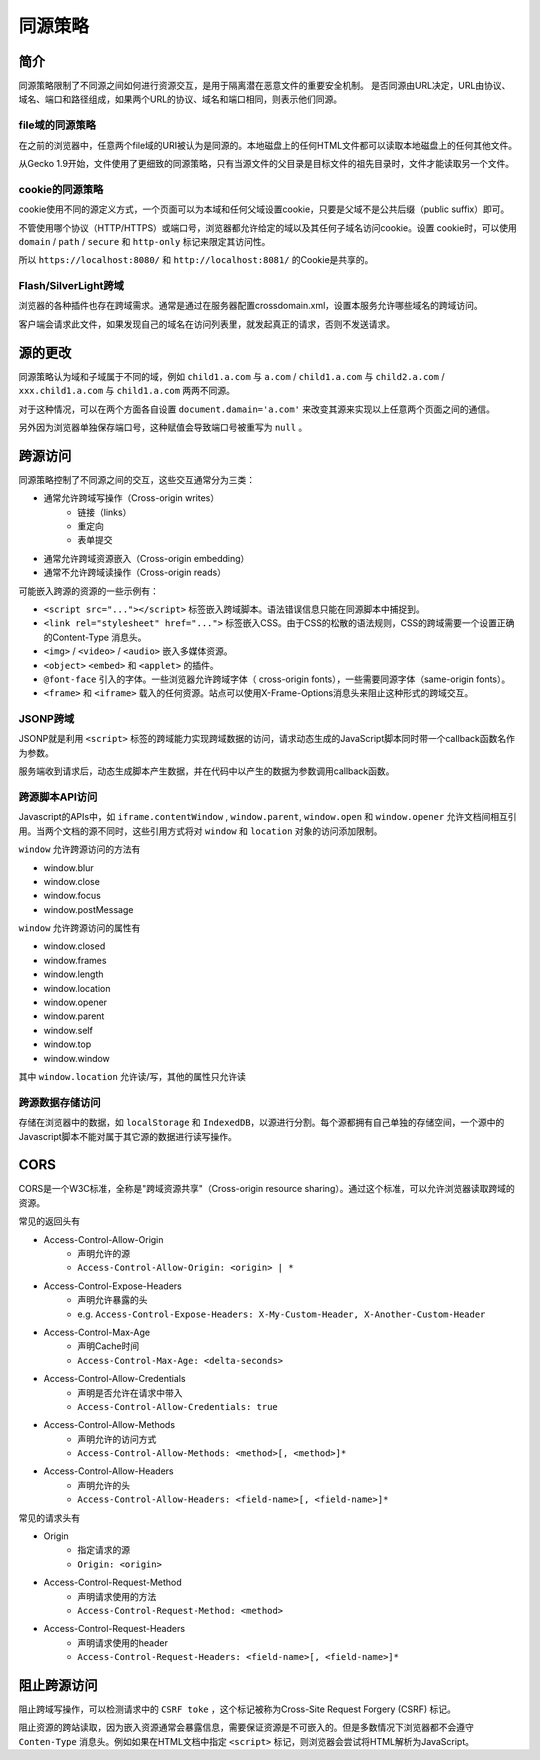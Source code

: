 同源策略
========================================

简介
----------------------------------------
同源策略限制了不同源之间如何进行资源交互，是用于隔离潜在恶意文件的重要安全机制。
是否同源由URL决定，URL由协议、域名、端口和路径组成，如果两个URL的协议、域名和端口相同，则表示他们同源。

file域的同源策略
~~~~~~~~~~~~~~~~~~~~~~~~~~~~~~~~~~~~~~~~
在之前的浏览器中，任意两个file域的URI被认为是同源的。本地磁盘上的任何HTML文件都可以读取本地磁盘上的任何其他文件。

从Gecko 1.9开始，文件使用了更细致的同源策略，只有当源文件的父目录是目标文件的祖先目录时，文件才能读取另一个文件。

cookie的同源策略
~~~~~~~~~~~~~~~~~~~~~~~~~~~~~~~~~~~~~~~~
cookie使用不同的源定义方式，一个页面可以为本域和任何父域设置cookie，只要是父域不是公共后缀（public suffix）即可。

不管使用哪个协议（HTTP/HTTPS）或端口号，浏览器都允许给定的域以及其任何子域名访问cookie。设置 cookie时，可以使用 ``domain`` / ``path`` / ``secure`` 和 ``http-only`` 标记来限定其访问性。

所以 ``https://localhost:8080/`` 和 ``http://localhost:8081/`` 的Cookie是共享的。

Flash/SilverLight跨域
~~~~~~~~~~~~~~~~~~~~~~~~~~~~~~~~~~~~~~~~
浏览器的各种插件也存在跨域需求。通常是通过在服务器配置crossdomain.xml，设置本服务允许哪些域名的跨域访问。

客户端会请求此文件，如果发现自己的域名在访问列表里，就发起真正的请求，否则不发送请求。

源的更改
----------------------------------------
同源策略认为域和子域属于不同的域，例如 ``child1.a.com`` 与 ``a.com`` / ``child1.a.com`` 与 ``child2.a.com`` / ``xxx.child1.a.com`` 与 ``child1.a.com`` 两两不同源。

对于这种情况，可以在两个方面各自设置 ``document.damain='a.com'`` 来改变其源来实现以上任意两个页面之间的通信。

另外因为浏览器单独保存端口号，这种赋值会导致端口号被重写为 ``null`` 。

跨源访问
----------------------------------------
同源策略控制了不同源之间的交互，这些交互通常分为三类：

+ 通常允许跨域写操作（Cross-origin writes）
    + 链接（links）
    + 重定向
    + 表单提交
+ 通常允许跨域资源嵌入（Cross-origin embedding）
+ 通常不允许跨域读操作（Cross-origin reads）

可能嵌入跨源的资源的一些示例有：

+ ``<script src="..."></script>`` 标签嵌入跨域脚本。语法错误信息只能在同源脚本中捕捉到。
+ ``<link rel="stylesheet" href="...">`` 标签嵌入CSS。由于CSS的松散的语法规则，CSS的跨域需要一个设置正确的Content-Type 消息头。
+ ``<img>`` / ``<video>`` / ``<audio>`` 嵌入多媒体资源。
+ ``<object>`` ``<embed>`` 和 ``<applet>`` 的插件。
+ ``@font-face`` 引入的字体。一些浏览器允许跨域字体（ cross-origin fonts），一些需要同源字体（same-origin fonts）。
+ ``<frame>`` 和 ``<iframe>`` 载入的任何资源。站点可以使用X-Frame-Options消息头来阻止这种形式的跨域交互。

JSONP跨域
~~~~~~~~~~~~~~~~~~~~~~~~~~~~~~~~~~~~~~~~
JSONP就是利用 ``<script>`` 标签的跨域能力实现跨域数据的访问，请求动态生成的JavaScript脚本同时带一个callback函数名作为参数。

服务端收到请求后，动态生成脚本产生数据，并在代码中以产生的数据为参数调用callback函数。

跨源脚本API访问
~~~~~~~~~~~~~~~~~~~~~~~~~~~~~~~~~~~~~~~~
Javascript的APIs中，如 ``iframe.contentWindow`` , ``window.parent``, ``window.open`` 和 ``window.opener`` 允许文档间相互引用。当两个文档的源不同时，这些引用方式将对 ``window`` 和 ``location`` 对象的访问添加限制。

``window`` 允许跨源访问的方法有

- window.blur
- window.close
- window.focus
- window.postMessage

``window`` 允许跨源访问的属性有

- window.closed
- window.frames
- window.length
- window.location
- window.opener
- window.parent
- window.self
- window.top
- window.window

其中 ``window.location`` 允许读/写，其他的属性只允许读

跨源数据存储访问
~~~~~~~~~~~~~~~~~~~~~~~~~~~~~~~~~~~~~~~~
存储在浏览器中的数据，如 ``localStorage`` 和 ``IndexedDB``，以源进行分割。每个源都拥有自己单独的存储空间，一个源中的Javascript脚本不能对属于其它源的数据进行读写操作。

CORS
----------------------------------------
CORS是一个W3C标准，全称是"跨域资源共享"（Cross-origin resource sharing）。通过这个标准，可以允许浏览器读取跨域的资源。

常见的返回头有

- Access-Control-Allow-Origin
    - 声明允许的源
    - ``Access-Control-Allow-Origin: <origin> | *``
- Access-Control-Expose-Headers
    - 声明允许暴露的头
    - e.g. ``Access-Control-Expose-Headers: X-My-Custom-Header, X-Another-Custom-Header``
- Access-Control-Max-Age
    - 声明Cache时间
    - ``Access-Control-Max-Age: <delta-seconds>``
- Access-Control-Allow-Credentials
    - 声明是否允许在请求中带入
    - ``Access-Control-Allow-Credentials: true``
- Access-Control-Allow-Methods
    - 声明允许的访问方式
    - ``Access-Control-Allow-Methods: <method>[, <method>]*``
- Access-Control-Allow-Headers
    - 声明允许的头
    - ``Access-Control-Allow-Headers: <field-name>[, <field-name>]*``

常见的请求头有

- Origin
    - 指定请求的源
    - ``Origin: <origin>``
- Access-Control-Request-Method
    - 声明请求使用的方法
    - ``Access-Control-Request-Method: <method>``
- Access-Control-Request-Headers
    - 声明请求使用的header
    - ``Access-Control-Request-Headers: <field-name>[, <field-name>]*``

阻止跨源访问
----------------------------------------
阻止跨域写操作，可以检测请求中的 ``CSRF toke`` ，这个标记被称为Cross-Site Request Forgery (CSRF) 标记。

阻止资源的跨站读取，因为嵌入资源通常会暴露信息，需要保证资源是不可嵌入的。但是多数情况下浏览器都不会遵守 ``Conten-Type`` 消息头。例如如果在HTML文档中指定 ``<script>`` 标记，则浏览器会尝试将HTML解析为JavaScript。 
